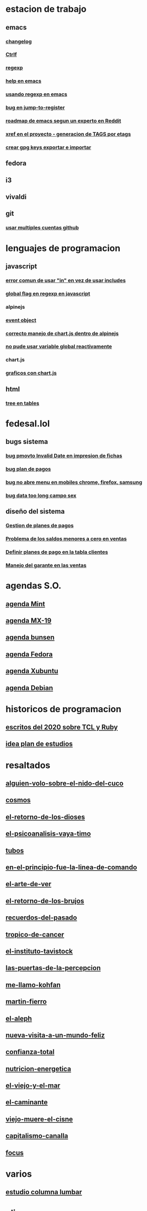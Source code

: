 * estacion de trabajo
** emacs
*** [[denote:20221118T145236][changelog]]
*** [[denote:20221107T135012][Ctrlf]]
*** [[denote:20221121T172648][regexp]]
*** [[denote:20221121T191555][help en emacs]]
*** [[denote:20221111T161249][usando regexp en emacs]]
*** [[denote:20221113T111245][bug en jump-to-register]]
*** [[denote:20221114T212710][roadmap de emacs segun un experto en Reddit]]
*** [[denote:20221124T194106][xref en el proyecto - generacion de TAGS por etags]]
*** [[denote:20221126T091315][crear gpg keys exportar e importar]]
** fedora
** i3
** vivaldi
** git
*** [[denote:20221127T124248][usar multiples cuentas github]]

* lenguajes de programacion
** javascript
*** [[denote:20221108T092611][error comun de usar "in" en vez de usar includes]]
*** [[denote:20221112T155515][global flag en regexp en javascript]]
*** alpinejs
*** [[denote:20221107T190833][event object]]
*** [[denote:20221107T110347][correcto manejo de chart.js dentro de alpinejs]]
*** [[denote:20221108T150625][no pude usar variable global reactivamente]]
*** chart.js
*** [[denote:20221104T125459][graficos con chart.js]]
** html
*** [[denote:20221104T125230][tree en tables]]
* fedesal.lol
** bugs sistema
*** [[denote:20221110T201656][bug pmovto Invalid Date en impresion de fichas]]
*** [[denote:20221118T093338][bug plan de pagos]]
*** [[denote:20221120T104743][bug no abre menu en mobiles chrome, firefox, samsung]]
*** [[denote:20221121T143510][bug data too long campo sex]]
** diseño del sistema
*** [[denote:20221123T175708][Gestion de planes de pagos]]
*** [[denote:20221124T081213][Problema de los saldos menores a cero en ventas]]
*** [[denote:20221124T091146][Definir planes de pago en la tabla clientes]]
*** [[denote:20221125T083812][Manejo del garante en las ventas]]
* agendas S.O.
** [[denote:20221109T145149][agenda Mint]]
** [[denote:20221109T145356][agenda MX-19]]
** [[denote:20221109T145253][agenda bunsen]]
** [[denote:20221109T145448][agenda Fedora]]
** [[denote:20221109T145320][agenda Xubuntu]]
** [[denote:20221109T145428][agenda Debian]]
* historicos de programacion
** [[denote:20221109T142640][escritos del 2020 sobre TCL y Ruby]]
** [[denote:20221113T162631][idea plan de estudios]]
* resaltados
** [[denote:20221119T162326][alguien-volo-sobre-el-nido-del-cuco]]
** [[denote:20221119T163343][cosmos]]
** [[denote:20221119T163428][el-retorno-de-los-dioses]]
** [[denote:20221119T163518][el-psicoanalisis-vaya-timo]]
** [[denote:20221119T163550][tubos]]
** [[denote:20221119T163627][en-el-principio-fue-la-linea-de-comando]]
** [[denote:20221119T163700][el-arte-de-ver]]
** [[denote:20221119T163734][el-retorno-de-los-brujos]]
** [[denote:20221119T163808][recuerdos-del-pasado]]
** [[denote:20221119T163840][tropico-de-cancer]]
** [[denote:20221119T163941][el-instituto-tavistock]]
** [[denote:20221119T164023][las-puertas-de-la-percepcion]]
** [[denote:20221119T164054][me-llamo-kohfan]]
** [[denote:20221119T164144][martin-fierro]]
** [[denote:20221119T164216][el-aleph]]
** [[denote:20221119T164250][nueva-visita-a-un-mundo-feliz]]
** [[denote:20221119T164404][confianza-total]]
** [[denote:20221119T164441][nutricion-energetica]]
** [[denote:20221119T164515][el-viejo-y-el-mar]]
** [[denote:20221119T164600][el-caminante]]
** [[denote:20221119T164634][viejo-muere-el-cisne]]
** [[denote:20221119T164702][capitalismo-canalla]]
** [[denote:20221119T164809][focus]]
* varios
** [[denote:20221120T181455][estudio columna lumbar]]
* elisp
** [[denote:20221120T201413][idea para hacer un package mejor para que imenu funcione con html]]
** historia
*** [[denote:20221126T125847][Cuando empece a usar emacs]]
